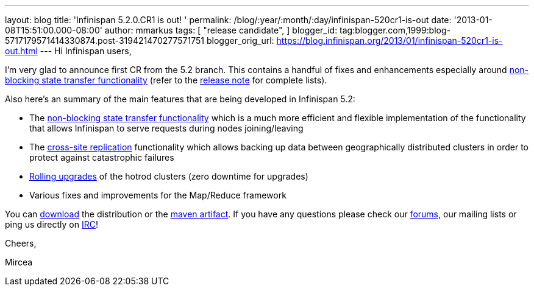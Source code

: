 ---
layout: blog
title: 'Infinispan 5.2.0.CR1 is out! '
permalink: /blog/:year/:month/:day/infinispan-520cr1-is-out
date: '2013-01-08T15:51:00.000-08:00'
author: mmarkus
tags: [
"release candidate",
]
blogger_id: tag:blogger.com,1999:blog-5717179571414330874.post-319421470277571751
blogger_orig_url: https://blog.infinispan.org/2013/01/infinispan-520cr1-is-out.html
---
Hi Infinispan users,

I'm very glad to announce first CR from the 5.2 branch. This contains a
handful of fixes and enhancements especially
around https://community.jboss.org/wiki/Non-BlockingStateTransferV2[non-blocking
state transfer functionality] (refer to the
https://issues.jboss.org/secure/ReleaseNote.jspa?projectId=12310799&version=12320615[release
note] for complete lists).

Also here's an summary of the main features that are being developed in
Infinispan 5.2:

* The https://community.jboss.org/wiki/Non-BlockingStateTransferV2[non-blocking
state transfer functionality] which is a much more efficient and
flexible implementation of the functionality that allows Infinispan to
serve requests during nodes joining/leaving 
* The
https://docs.jboss.org/author/display/ISPN/Cross+site+replication[cross-site
replication] functionality which allows backing up data
between geographically distributed clusters in order to protect
against catastrophic failures
* https://issues.jboss.org/browse/ISPN-1410[Rolling upgrades] of the
hotrod clusters (zero downtime for upgrades)
* Various fixes and improvements for the Map/Reduce framework

You can http://www.jboss.org/infinispan/downloads[download] the
distribution or
the https://repository.jboss.org/nexus/content/repositories/releases/org/infinispan/[maven
artifact]. If you have any questions please check
our http://www.jboss.org/infinispan/forums[forums], our mailing lists or
ping us directly on irc://irc.freenode.org/infinispan[IRC]!





Cheers,

Mircea
